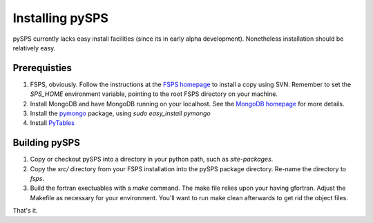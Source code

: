 Installing pySPS
================

pySPS currently lacks easy install facilities (since its in early alpha development). Nonetheless installation should be relatively easy.

Prerequisties
-------------

1. FSPS, obviously. Follow the instructions at the `FSPS homepage`_ to install a copy using SVN. Remember to set the `SPS_HOME` environment variable, pointing to the root FSPS directory on your machine.
2. Install MongoDB and have MongoDB running on your localhost. See the `MongoDB homepage`_ for more details.
3. Install the pymongo_ package, using `sudo easy_install pymongo`
4. Install PyTables_

Building pySPS
--------------

1. Copy or checkout pySPS into a directory in your python path, such as `site-packages`.
2. Copy the `src/` directory from your FSPS installation into the pySPS package directory. Re-name the directory to `fsps`.
3. Build the fortran exectuables with a `make` command. The make file relies upon your having gfortran. Adjust the Makefile as necessary for your environment. You'll want to run make clean afterwards to get rid the object files.

That's it.

.. _FSPS homepage: https://www.cfa.harvard.edu/~cconroy/FSPS.html
.. _MongoDB homepage: http://www.mongodb.org/
.. _pymongo: http://api.mongodb.org/python/current/
.. _PyTables: http://www.pytables.org
